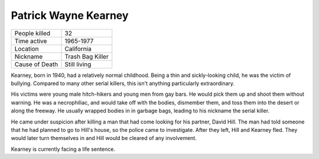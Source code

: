 Patrick Wayne Kearney
=====================


============== ============================
People killed  32
Time active	   1965-1977
Location   	   California
Nickname   	   Trash Bag Killer
Cause of Death Still living
============== ============================



Kearney, born in 1940, had a relatively normal childhood. Being a thin and 
sickly-looking child, he was the victim of bullying. Compared to many other 
serial killers, this isn't anything particularly extraordinary.

His victims were young male hitch-hikers and young men from gay bars. He would pick them up and shoot them without warning. He was a necrophiliac, and would take off with the bodies, dismember them, and toss them into the desert or along the freeway. He usually wrapped bodies in in garbage bags, leading to his nickname the serial killer.

He came under suspicion after killing a man that had come looking for his partner, David Hill. The man had told someone that he had planned to go to Hill's house, so the police came to investigate. After they left, Hill and Kearney fled. They would later turn themselves in and Hill would be cleared of any involvement.

Kearney is currently facing a life sentence.
